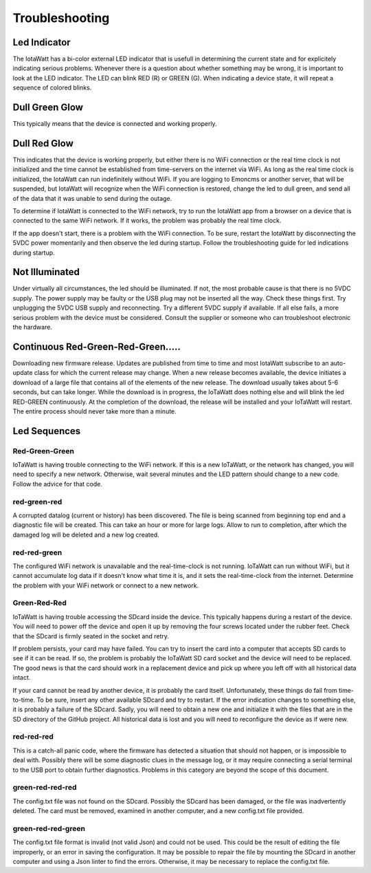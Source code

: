 ===============
Troubleshooting
===============

Led Indicator
-------------

The IotaWatt has a bi-color external LED indicator that is usefull in 
determining the current state and for explicitely indicating 
serious problems. Whenever there is a question about whether 
something may be wrong, it is important to look at the LED indicator. 
The LED can blink RED (R) or GREEN (G). 
When indicating a device state, it will repeat a sequence of 
colored blinks.

Dull Green Glow
---------------

This typically means that the device is connected and working properly.

Dull Red Glow
-------------

This indicates that the device is working properly, 
but either there is no WiFi connection or the real time clock 
is not initialized and the time cannot be established from 
time-servers on the internet via WiFi. 
As long as the real time clock is initialized, 
the IotaWatt can run indefinitely without WiFi. 
If you are logging to Emoncms or another server, 
that will be suspended, but IotaWatt will recognize 
when the WiFi connection is restored, 
change the led to dull green, 
and send all of the data that it was unable to send during the outage.

To determine if IotaWatt is connected to the WiFi network, 
try to run the IotaWatt app from a browser on a device that 
is connected to the same WiFi network. 
If it works, the problem was probably the real time clock. 

If the app doesn't start, there is a problem with the WiFi connection. 
To be sure, restart the IotaWatt by disconnecting the 5VDC power momentarily 
and then observe the led during startup. 
Follow the troubleshooting guide for led indications during startup.

Not Illuminated
---------------

Under virtually all circumstances, the led should be illuminated. 
If not, the most probable cause is that there is no 5VDC supply. 
The power supply may be faulty or the USB plug may not be inserted all the way.
Check these things first. Try unplugging the 5VDC USB supply and reconnecting. 
Try a different 5VDC supply if available. If all else fails, a more serious 
problem with the device must be considered. 
Consult the supplier or someone who can troubleshoot electronic the hardware.

Continuous Red-Green-Red-Green.....
-----------------------------------

Downloading new firmware release. 
Updates are published from time to time and most IotaWatt subscribe 
to an auto-update class for which the current release may change. 
When a new release becomes available, 
the device initiates a download of a large file that contains 
all of the elements of the new release. 
The download usually takes about 5-6 seconds, but can take longer. 
While the download is in progress, the IoTaWatt does nothing else 
and will blink the led RED-GREEN continuously. 
At the completion of the download, 
the release will be installed and your IoTaWatt will restart. 
The entire process should never take more than a minute.

Led Sequences
-------------

Red-Green-Green
^^^^^^^^^^^^^^^

IoTaWatt is having trouble connecting to the WiFi network. 
If this is a new IoTaWatt, or the network has changed, 
you will need to specify a new network. 
Otherwise, wait several minutes and the LED pattern 
should change to a new code. Follow the advice for that code.

red-green-red
^^^^^^^^^^^^^

A corrupted datalog (current or history) has been discovered. 
The file is being scanned from beginning top end and a diagnostic 
file will be created. This can take an hour or more for large logs. 
Allow to run to completion, after which the damaged log will be 
deleted and a new log created.

red-red-green
^^^^^^^^^^^^^

The configured WiFi network is unavailable and the real-time-clock 
is not running. IoTaWatt can run without WiFi, 
but it cannot accumulate log data if it doesn't know what time it is, 
and it sets the real-time-clock from the internet. 
Determine the problem with your WiFi network or connect to a new network.

Green-Red-Red
^^^^^^^^^^^^^

IoTaWatt is having trouble accessing the SDcard inside the device. 
This typically happens during a restart of the device. 
You will need to power off the device and open it up by 
removing the four screws located under the rubber feet. 
Check that the SDcard is firmly seated in the socket and retry.

If problem persists, your card may have failed. 
You can try to insert the card into a computer that accepts SD 
cards to see if it can be read. If so, the problem is probably 
the IoTaWatt SD card socket and the device will need to be replaced. 
The good news is that the card should work in a replacement device 
and pick up where you left off with all historical data intact.

If your card cannot be read by another device, it is probably 
the card itself. Unfortunately, these things do fail from time-to-time. 
To be sure, insert any other available SDcard and try to restart. 
If the error indication changes to something else, it is probably 
a failure of the SDcard. Sadly, you will need to obtain a new 
one and initialize it with the files that are in the SD directory 
of the GitHub project. All historical data is lost and you will 
need to reconfigure the device as if were new.

red-red-red
^^^^^^^^^^^

This is a catch-all panic code, where the firmware has detected a 
situation that should not happen, or is impossible to deal with. 
Possibly there will be some diagnostic clues in the message log, 
or it may require connecting a serial terminal to the USB port 
to obtain further diagnostics. Problems in this category are beyond 
the scope of this document.

green-red-red-red
^^^^^^^^^^^^^^^^^

The config.txt file was not found on the SDcard.  Possibly
the SDcard has been damaged, or the file was inadvertently
deleted.  The card must be removed, examined in another 
computer, and a new config.txt file provided.

green-red-red-green
^^^^^^^^^^^^^^^^^^^

The config.txt file format is invalid (not valid Json)
and could not be used.  This could be the result of
editing the file improperly, or an error in saving the
configuration.  It may be possible to repair the file 
by mounting the SDcard in another computer and using
a Json linter to find the errors.  Otherwise, it may 
be necessary to replace the config.txt file.